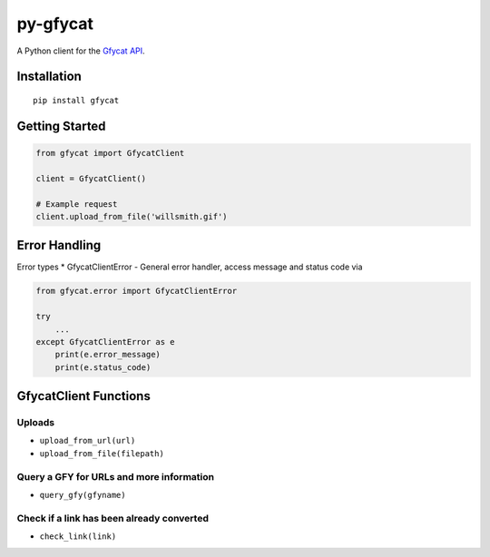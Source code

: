 py-gfycat
=========

A Python client for the `Gfycat API <https://gfycat.com/api>`__.

|PyPI version|

Installation
------------

::

    pip install gfycat

Getting Started
---------------

.. code:: python

    from gfycat import GfycatClient

    client = GfycatClient()

    # Example request
    client.upload_from_file('willsmith.gif')

Error Handling
--------------

Error types \* GfycatClientError - General error handler, access message
and status code via

.. code:: python

    from gfycat.error import GfycatClientError

    try
        ...
    except GfycatClientError as e
        print(e.error_message)
        print(e.status_code)

GfycatClient Functions
----------------------

Uploads
'''''''

-  ``upload_from_url(url)``
-  ``upload_from_file(filepath)``

Query a GFY for URLs and more information
'''''''''''''''''''''''''''''''''''''''''

-  ``query_gfy(gfyname)``

Check if a link has been already converted
''''''''''''''''''''''''''''''''''''''''''

-  ``check_link(link)``

.. |PyPI version| image:: https://badge.fury.io/py/gfycat.svg
   :target: http://badge.fury.io/py/gfycat
